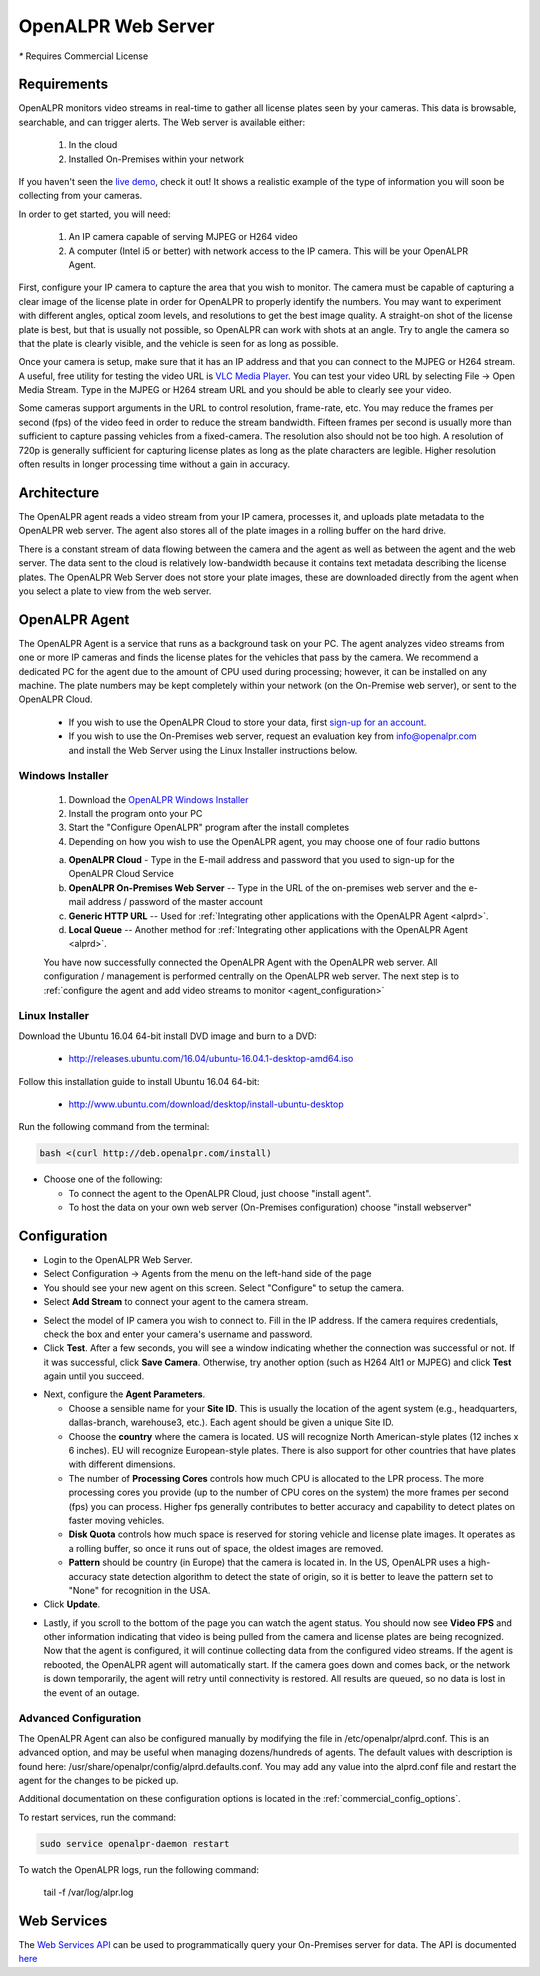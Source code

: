 .. _web_server:

***********************
OpenALPR Web Server 
***********************

`*` Requires Commercial License

Requirements
================

OpenALPR monitors video streams in real-time to gather all license plates seen by your cameras. This data is browsable, searchable, and can trigger alerts. The Web server is available either:

  #. In the cloud
  #. Installed On-Premises within your network

If you haven't seen the `live demo <http://www.openalpr.com/demo-cloud.html>`_, check it out! It shows a realistic example of the type of information you will soon be collecting from your cameras.

In order to get started, you will need:

  1. An IP camera capable of serving MJPEG or H264 video
  2. A computer (Intel i5 or better) with network access to the IP camera.  This will be your OpenALPR Agent.

First, configure your IP camera to capture the area that you wish to monitor. The camera must be capable of capturing a clear image of the license plate in order for OpenALPR to properly identify the numbers. You may want to experiment with different angles, optical zoom levels, and resolutions to get the best image quality. A straight-on shot of the license plate is best, but that is usually not possible, so OpenALPR can work with shots at an angle.  Try to angle the camera so that the plate is clearly visible, and the vehicle is seen for as long as possible.

Once your camera is setup, make sure that it has an IP address and that you can connect to the MJPEG or H264 stream.  A useful, free utility for testing the video URL is `VLC Media Player <http://www.videolan.org/>`_.  You can test your video URL by selecting File -> Open Media Stream.  Type in the MJPEG or H264 stream URL and you should be able to clearly see your video. 

Some cameras support arguments in the URL to control resolution, frame-rate, etc. You may reduce the frames per second (fps) of the video feed in order to reduce the stream bandwidth.  Fifteen frames per second is usually more than sufficient to capture passing vehicles from a fixed-camera.  The resolution also should not be too high.  A resolution of 720p is generally sufficient for capturing license plates as long as the plate characters are legible.  Higher resolution often results in longer processing time without a gain in accuracy.

Architecture
=============

The OpenALPR agent reads a video stream from your IP camera, processes it, and uploads plate metadata to the OpenALPR web server. The agent also stores all of the plate images in a rolling buffer on the hard drive.

There is a constant stream of data flowing between the camera and the agent as well as between the agent and the web server.  The data sent to the cloud is relatively low-bandwidth because it contains text metadata describing the license plates.  The OpenALPR Web Server does not store your plate images, these are downloaded directly from the agent when you select a plate to view from the web server.

OpenALPR Agent
===============================

The OpenALPR Agent is a service that runs as a background task on your PC.  The agent analyzes video streams from one or more IP cameras and finds the license plates for the vehicles that pass by the camera.  We recommend a dedicated PC for the agent due to the amount of CPU used during processing; however, it can be installed on any machine.  The plate numbers may be kept completely within your network (on the On-Premise web server), or sent to the OpenALPR Cloud.

  * If you wish to use the OpenALPR Cloud to store your data, first `sign-up for an account <https://cloud.openalpr.com/account/register>`_. 
  * If you wish to use the On-Premises web server, request an evaluation key from `info@openalpr.com <mailto:info@openalpr.com?subject=Requesting%20OpenALPR%20Evaluation%20Key>`_ and install the Web Server using the Linux Installer instructions below.

Windows Installer
------------------

  1. Download the `OpenALPR Windows Installer <http://deb.openalpr.com/windows/openalpr-latest.exe>`_
  2. Install the program onto your PC
  3. Start the "Configure OpenALPR" program after the install completes
  4. Depending on how you wish to use the OpenALPR agent, you may choose one of four radio buttons

  .. image:: images/agent-windows-config.png
      :scale: 100%
      :alt: Windows Agent Configuration


  a. **OpenALPR Cloud** - Type in the E-mail address and password that you used to sign-up for the OpenALPR Cloud Service
  b. **OpenALPR On-Premises Web Server** -- Type in the URL of the on-premises web server and the e-mail address / password of the master account
  c. **Generic HTTP URL** -- Used for :ref:`Integrating other applications with the OpenALPR Agent <alprd>`.
  d. **Local Queue** -- Another method for :ref:`Integrating other applications with the OpenALPR Agent <alprd>`.

  You have now successfully connected the OpenALPR Agent with the OpenALPR web server.  All configuration / management is performed centrally on the OpenALPR web server.  The next step is to :ref:`configure the agent and add video streams to monitor <agent_configuration>`


Linux Installer
----------------------

Download the Ubuntu 16.04 64-bit install DVD image and burn to a DVD:

  - http://releases.ubuntu.com/16.04/ubuntu-16.04.1-desktop-amd64.iso  

Follow this installation guide to install Ubuntu 16.04 64-bit:

  - http://www.ubuntu.com/download/desktop/install-ubuntu-desktop

Run the following command from the terminal:

.. code-block:: bash

    bash <(curl http://deb.openalpr.com/install)


.. image:: images/linux-install.png
    :scale: 100%
    :alt: OpenALPR VM installation step 4

- Choose one of the following:  

  - To connect the agent to the OpenALPR Cloud, just choose "install agent". 
  - To host the data on your own web server (On-Premises configuration) choose "install webserver"


.. _agent_configuration:

Configuration
===============================

- Login to the OpenALPR Web Server.  

- Select Configuration -> Agents from the menu on the left-hand side of the page

- You should see your new agent on this screen.  Select "Configure" to setup the camera.

- Select **Add Stream** to connect your agent to the camera stream.

.. image:: images/webserver_vminstall5.png
    :scale: 100%
    :alt: OpenALPR VM installation step 4

- Select the model of IP camera you wish to connect to.  Fill in the IP address.  If the camera requires credentials, check the box and enter your camera's username and password.
- Click **Test**.  After a few seconds, you will see a window indicating whether the connection was successful or not.  If it was successful, click **Save Camera**.  Otherwise, try another option (such as H264 Alt1 or MJPEG) and click **Test** again until you succeed.

.. image:: images/webserver_vminstall-testsuccess.png
    :scale: 100%
    :alt: OpenALPR VM installation step 4

- Next, configure the **Agent Parameters**.  

  - Choose a sensible name for your **Site ID**.  This is usually the location of the agent system (e.g., headquarters, dallas-branch, warehouse3, etc.).  Each agent should be given a unique Site ID.
  - Choose the **country** where the camera is located.  US will recognize North American-style plates (12 inches x 6 inches).  EU will recognize European-style plates.  There is also support for other countries that have plates with different dimensions.
  - The number of **Processing Cores**  controls how much CPU is allocated to the LPR process.  The more processing cores you provide (up to the number of CPU cores on the system) the more frames per second (fps) you can process.  Higher fps generally contributes to better accuracy and capability to detect plates on faster moving vehicles.
  - **Disk Quota** controls how much space is reserved for storing vehicle and license plate images.  It operates as a rolling buffer, so once it runs out of space, the oldest images are removed.
  - **Pattern** should be country (in Europe) that the camera is located in.  In the US, OpenALPR uses a high-accuracy state detection algorithm to detect the state of origin, so it is better to leave the pattern set to "None" for recognition in the USA.

- Click **Update**.

.. image:: images/webserver_vminstall6.png
    :scale: 100%
    :alt: OpenALPR VM installation step 4

- Lastly, if you scroll to the bottom of the page you can watch the agent status.  You should now see **Video FPS** and other information indicating that video is being pulled from the camera and license plates are being recognized.  Now that the agent is configured, it will continue collecting data from the configured video streams.  If the agent is rebooted, the OpenALPR agent will automatically start.  If the camera goes down and comes back, or the network is down temporarily, the agent will retry until connectivity is restored.  All results are queued, so no data is lost in the event of an outage.

.. image:: images/webserver_vminstall7.png
    :scale: 100%
    :alt: OpenALPR VM installation step 4


Advanced Configuration
---------------------------------------

The OpenALPR Agent can also be configured manually by modifying the file in /etc/openalpr/alprd.conf.  This is an advanced option, and may be useful when managing dozens/hundreds of agents.  The default values with description is found here: /usr/share/openalpr/config/alprd.defaults.conf.  You may add any value into the alprd.conf file and restart the agent for the changes to be picked up.

Additional documentation on these configuration options is located in the :ref:`commercial_config_options`.

To restart services, run the  command:

.. code-block:: bash

    sudo service openalpr-daemon restart

To watch the OpenALPR logs, run the following command: 

    tail -f /var/log/alpr.log
                    



.. _web_services_api:

Web Services 
====================

The `Web Services API <api/>`_ can be used to programmatically query your On-Premises server for data.  The API is documented `here <api/>`_